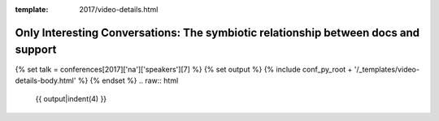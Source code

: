:template: 2017/video-details.html

Only Interesting Conversations: The symbiotic relationship between docs and support
===================================================================================

{% set talk = conferences[2017]['na']['speakers'][7] %}
{% set output %}
{% include conf_py_root + '/_templates/video-details-body.html' %}
{% endset %}
.. raw:: html

    {{ output|indent(4) }}
